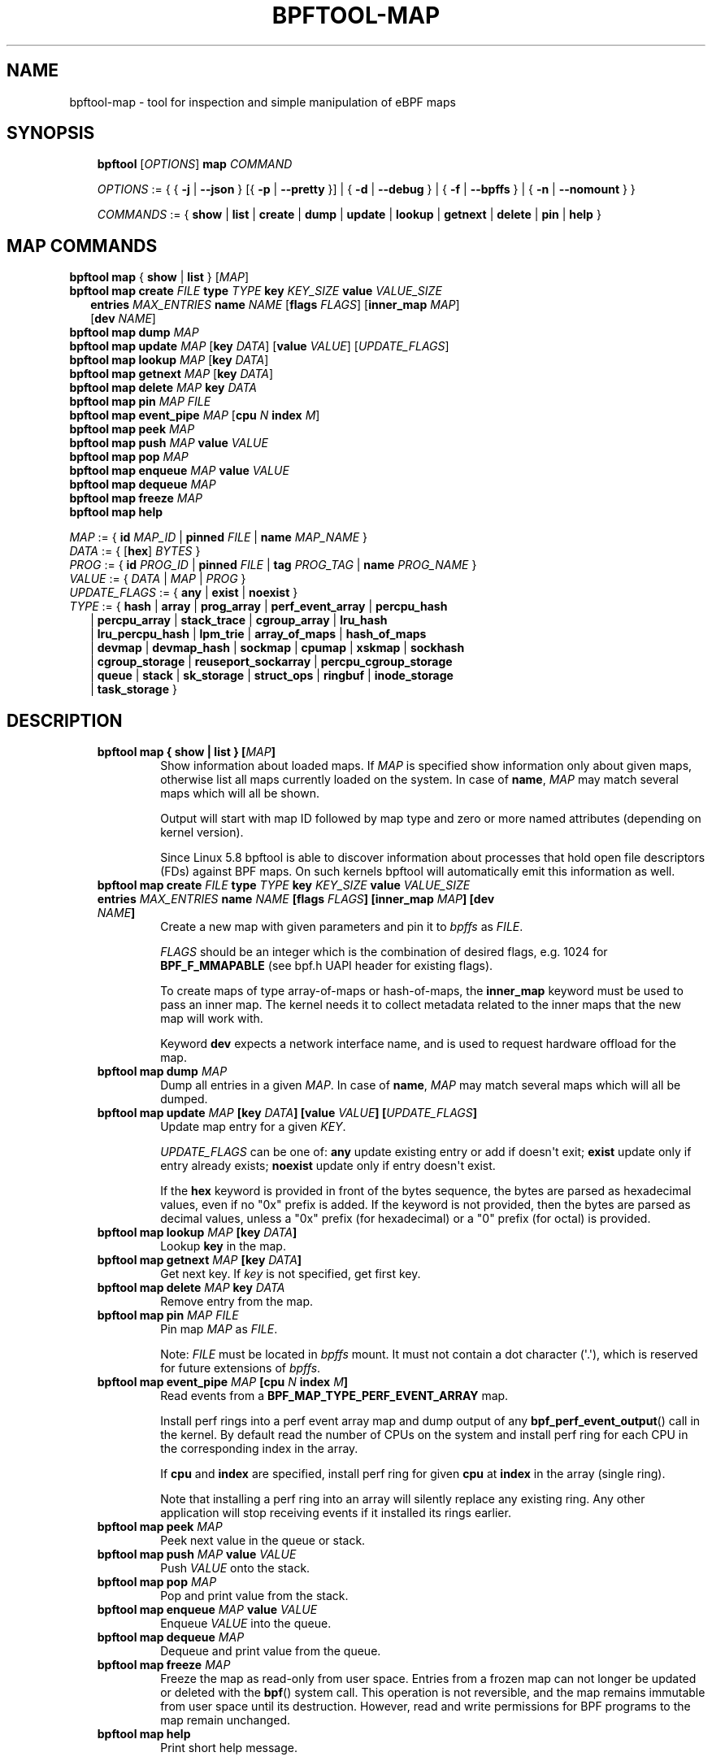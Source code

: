 .\" Man page generated from reStructuredText.
.
.TH BPFTOOL-MAP 8 "" "" ""
.SH NAME
bpftool-map \- tool for inspection and simple manipulation of eBPF maps
.
.nr rst2man-indent-level 0
.
.de1 rstReportMargin
\\$1 \\n[an-margin]
level \\n[rst2man-indent-level]
level margin: \\n[rst2man-indent\\n[rst2man-indent-level]]
-
\\n[rst2man-indent0]
\\n[rst2man-indent1]
\\n[rst2man-indent2]
..
.de1 INDENT
.\" .rstReportMargin pre:
. RS \\$1
. nr rst2man-indent\\n[rst2man-indent-level] \\n[an-margin]
. nr rst2man-indent-level +1
.\" .rstReportMargin post:
..
.de UNINDENT
. RE
.\" indent \\n[an-margin]
.\" old: \\n[rst2man-indent\\n[rst2man-indent-level]]
.nr rst2man-indent-level -1
.\" new: \\n[rst2man-indent\\n[rst2man-indent-level]]
.in \\n[rst2man-indent\\n[rst2man-indent-level]]u
..
.SH SYNOPSIS
.INDENT 0.0
.INDENT 3.5
\fBbpftool\fP [\fIOPTIONS\fP] \fBmap\fP \fICOMMAND\fP
.sp
\fIOPTIONS\fP := { { \fB\-j\fP | \fB\-\-json\fP } [{ \fB\-p\fP | \fB\-\-pretty\fP }] | { \fB\-d\fP | \fB\-\-debug\fP } |
{ \fB\-f\fP | \fB\-\-bpffs\fP } | { \fB\-n\fP | \fB\-\-nomount\fP } }
.sp
\fICOMMANDS\fP :=
{ \fBshow\fP | \fBlist\fP | \fBcreate\fP | \fBdump\fP | \fBupdate\fP | \fBlookup\fP | \fBgetnext\fP |
\fBdelete\fP | \fBpin\fP | \fBhelp\fP }
.UNINDENT
.UNINDENT
.SH MAP COMMANDS
.nf
\fBbpftool\fP \fBmap\fP { \fBshow\fP | \fBlist\fP }   [\fIMAP\fP]
\fBbpftool\fP \fBmap create\fP     \fIFILE\fP \fBtype\fP \fITYPE\fP \fBkey\fP \fIKEY_SIZE\fP \fBvalue\fP \fIVALUE_SIZE\fP 
.in +2
\fBentries\fP \fIMAX_ENTRIES\fP \fBname\fP \fINAME\fP [\fBflags\fP \fIFLAGS\fP] [\fBinner_map\fP \fIMAP\fP] 
[\fBdev\fP \fINAME\fP]
.in -2
\fBbpftool\fP \fBmap dump\fP       \fIMAP\fP
\fBbpftool\fP \fBmap update\fP     \fIMAP\fP [\fBkey\fP \fIDATA\fP] [\fBvalue\fP \fIVALUE\fP] [\fIUPDATE_FLAGS\fP]
\fBbpftool\fP \fBmap lookup\fP     \fIMAP\fP [\fBkey\fP \fIDATA\fP]
\fBbpftool\fP \fBmap getnext\fP    \fIMAP\fP [\fBkey\fP \fIDATA\fP]
\fBbpftool\fP \fBmap delete\fP     \fIMAP\fP  \fBkey\fP \fIDATA\fP
\fBbpftool\fP \fBmap pin\fP        \fIMAP\fP  \fIFILE\fP
\fBbpftool\fP \fBmap event_pipe\fP \fIMAP\fP [\fBcpu\fP \fIN\fP \fBindex\fP \fIM\fP]
\fBbpftool\fP \fBmap peek\fP       \fIMAP\fP
\fBbpftool\fP \fBmap push\fP       \fIMAP\fP \fBvalue\fP \fIVALUE\fP
\fBbpftool\fP \fBmap pop\fP        \fIMAP\fP
\fBbpftool\fP \fBmap enqueue\fP    \fIMAP\fP \fBvalue\fP \fIVALUE\fP
\fBbpftool\fP \fBmap dequeue\fP    \fIMAP\fP
\fBbpftool\fP \fBmap freeze\fP     \fIMAP\fP
\fBbpftool\fP \fBmap help\fP

\fIMAP\fP := { \fBid\fP \fIMAP_ID\fP | \fBpinned\fP \fIFILE\fP | \fBname\fP \fIMAP_NAME\fP }
\fIDATA\fP := { [\fBhex\fP] \fIBYTES\fP }
\fIPROG\fP := { \fBid\fP \fIPROG_ID\fP | \fBpinned\fP \fIFILE\fP | \fBtag\fP \fIPROG_TAG\fP | \fBname\fP \fIPROG_NAME\fP }
\fIVALUE\fP := { \fIDATA\fP | \fIMAP\fP | \fIPROG\fP }
\fIUPDATE_FLAGS\fP := { \fBany\fP | \fBexist\fP | \fBnoexist\fP }
\fITYPE\fP := { \fBhash\fP | \fBarray\fP | \fBprog_array\fP | \fBperf_event_array\fP | \fBpercpu_hash\fP
.in +2
| \fBpercpu_array\fP | \fBstack_trace\fP | \fBcgroup_array\fP | \fBlru_hash\fP
| \fBlru_percpu_hash\fP | \fBlpm_trie\fP | \fBarray_of_maps\fP | \fBhash_of_maps\fP
| \fBdevmap\fP | \fBdevmap_hash\fP | \fBsockmap\fP | \fBcpumap\fP | \fBxskmap\fP | \fBsockhash\fP
| \fBcgroup_storage\fP | \fBreuseport_sockarray\fP | \fBpercpu_cgroup_storage\fP
| \fBqueue\fP | \fBstack\fP | \fBsk_storage\fP | \fBstruct_ops\fP | \fBringbuf\fP | \fBinode_storage\fP
| \fBtask_storage\fP }
.in -2
.fi
.sp
.SH DESCRIPTION
.INDENT 0.0
.INDENT 3.5
.INDENT 0.0
.TP
.B \fBbpftool map { show | list }\fP   [\fIMAP\fP]
Show information about loaded maps.  If \fIMAP\fP is specified
show information only about given maps, otherwise list all
maps currently loaded on the system.  In case of \fBname\fP,
\fIMAP\fP may match several maps which will all be shown.
.sp
Output will start with map ID followed by map type and
zero or more named attributes (depending on kernel version).
.sp
Since Linux 5.8 bpftool is able to discover information about
processes that hold open file descriptors (FDs) against BPF
maps. On such kernels bpftool will automatically emit this
information as well.
.TP
.B \fBbpftool map create\fP \fIFILE\fP \fBtype\fP \fITYPE\fP \fBkey\fP \fIKEY_SIZE\fP \fBvalue\fP \fIVALUE_SIZE\fP  \fBentries\fP \fIMAX_ENTRIES\fP \fBname\fP \fINAME\fP [\fBflags\fP \fIFLAGS\fP] [\fBinner_map\fP \fIMAP\fP] [\fBdev\fP \fINAME\fP]
Create a new map with given parameters and pin it to \fIbpffs\fP
as \fIFILE\fP\&.
.sp
\fIFLAGS\fP should be an integer which is the combination of
desired flags, e.g. 1024 for \fBBPF_F_MMAPABLE\fP (see bpf.h
UAPI header for existing flags).
.sp
To create maps of type array\-of\-maps or hash\-of\-maps, the
\fBinner_map\fP keyword must be used to pass an inner map. The
kernel needs it to collect metadata related to the inner maps
that the new map will work with.
.sp
Keyword \fBdev\fP expects a network interface name, and is used
to request hardware offload for the map.
.TP
.B \fBbpftool map dump\fP    \fIMAP\fP
Dump all entries in a given \fIMAP\fP\&.  In case of \fBname\fP,
\fIMAP\fP may match several maps which will all be dumped.
.TP
.B \fBbpftool map update\fP  \fIMAP\fP [\fBkey\fP \fIDATA\fP] [\fBvalue\fP \fIVALUE\fP] [\fIUPDATE_FLAGS\fP]
Update map entry for a given \fIKEY\fP\&.
.sp
\fIUPDATE_FLAGS\fP can be one of: \fBany\fP update existing entry
or add if doesn\(aqt exit; \fBexist\fP update only if entry already
exists; \fBnoexist\fP update only if entry doesn\(aqt exist.
.sp
If the \fBhex\fP keyword is provided in front of the bytes
sequence, the bytes are parsed as hexadecimal values, even if
no "0x" prefix is added. If the keyword is not provided, then
the bytes are parsed as decimal values, unless a "0x" prefix
(for hexadecimal) or a "0" prefix (for octal) is provided.
.TP
.B \fBbpftool map lookup\fP  \fIMAP\fP [\fBkey\fP \fIDATA\fP]
Lookup \fBkey\fP in the map.
.TP
.B \fBbpftool map getnext\fP \fIMAP\fP [\fBkey\fP \fIDATA\fP]
Get next key.  If \fIkey\fP is not specified, get first key.
.TP
.B \fBbpftool map delete\fP  \fIMAP\fP  \fBkey\fP \fIDATA\fP
Remove entry from the map.
.TP
.B \fBbpftool map pin\fP     \fIMAP\fP  \fIFILE\fP
Pin map \fIMAP\fP as \fIFILE\fP\&.
.sp
Note: \fIFILE\fP must be located in \fIbpffs\fP mount. It must not
contain a dot character (\(aq.\(aq), which is reserved for future
extensions of \fIbpffs\fP\&.
.TP
.B \fBbpftool\fP \fBmap event_pipe\fP \fIMAP\fP [\fBcpu\fP \fIN\fP \fBindex\fP \fIM\fP]
Read events from a \fBBPF_MAP_TYPE_PERF_EVENT_ARRAY\fP map.
.sp
Install perf rings into a perf event array map and dump
output of any \fBbpf_perf_event_output\fP() call in the kernel.
By default read the number of CPUs on the system and
install perf ring for each CPU in the corresponding index
in the array.
.sp
If \fBcpu\fP and \fBindex\fP are specified, install perf ring
for given \fBcpu\fP at \fBindex\fP in the array (single ring).
.sp
Note that installing a perf ring into an array will silently
replace any existing ring.  Any other application will stop
receiving events if it installed its rings earlier.
.TP
.B \fBbpftool map peek\fP  \fIMAP\fP
Peek next value in the queue or stack.
.TP
.B \fBbpftool map push\fP  \fIMAP\fP \fBvalue\fP \fIVALUE\fP
Push \fIVALUE\fP onto the stack.
.TP
.B \fBbpftool map pop\fP  \fIMAP\fP
Pop and print value from the stack.
.TP
.B \fBbpftool map enqueue\fP  \fIMAP\fP \fBvalue\fP \fIVALUE\fP
Enqueue \fIVALUE\fP into the queue.
.TP
.B \fBbpftool map dequeue\fP  \fIMAP\fP
Dequeue and print value from the queue.
.TP
.B \fBbpftool map freeze\fP  \fIMAP\fP
Freeze the map as read\-only from user space. Entries from a
frozen map can not longer be updated or deleted with the
\fBbpf\fP() system call. This operation is not reversible,
and the map remains immutable from user space until its
destruction. However, read and write permissions for BPF
programs to the map remain unchanged.
.TP
.B \fBbpftool map help\fP
Print short help message.
.UNINDENT
.UNINDENT
.UNINDENT
.SH OPTIONS
.INDENT 0.0
.INDENT 3.5
.INDENT 0.0
.TP
.B \-h\fP,\fB  \-\-help
Print short help message (similar to \fBbpftool help\fP).
.TP
.B \-V\fP,\fB  \-\-version
Print version number (similar to \fBbpftool version\fP), and optional
features that were included when bpftool was compiled. Optional
features include linking against libbfd to provide the disassembler
for JIT\-ted programs (\fBbpftool prog dump jited\fP) and usage of BPF
skeletons (some features like \fBbpftool prog profile\fP or showing
pids associated to BPF objects may rely on it).
.TP
.B \-j\fP,\fB  \-\-json
Generate JSON output. For commands that cannot produce JSON, this
option has no effect.
.TP
.B \-p\fP,\fB  \-\-pretty
Generate human\-readable JSON output. Implies \fB\-j\fP\&.
.TP
.B \-d\fP,\fB  \-\-debug
Print all logs available, even debug\-level information. This includes
logs from libbpf as well as from the verifier, when attempting to
load programs.
.TP
.B \-l\fP,\fB  \-\-legacy
Use legacy libbpf mode which has more relaxed BPF program
requirements. By default, bpftool has more strict requirements
about section names, changes pinning logic and doesn\(aqt support
some of the older non\-BTF map declarations.
.sp
See \fI\%https://github.com/libbpf/libbpf/wiki/Libbpf:\-the\-road\-to\-v1.0\fP
for details.
.TP
.B \-f\fP,\fB  \-\-bpffs
Show file names of pinned maps.
.TP
.B \-n\fP,\fB  \-\-nomount
Do not automatically attempt to mount any virtual file system
(such as tracefs or BPF virtual file system) when necessary.
.UNINDENT
.UNINDENT
.UNINDENT
.SH EXAMPLES
.sp
\fB# bpftool map show\fP
.INDENT 0.0
.INDENT 3.5
.sp
.nf
.ft C
10: hash  name some_map  flags 0x0
      key 4B  value 8B  max_entries 2048  memlock 167936B
      pids systemd(1)
.ft P
.fi
.UNINDENT
.UNINDENT
.sp
The following three commands are equivalent:
.nf

\fB# bpftool map update id 10 key hex   20   c4   b7   00 value hex   0f   ff   ff   ab   01   02   03   4c\fP
\fB# bpftool map update id 10 key     0x20 0xc4 0xb7 0x00 value     0x0f 0xff 0xff 0xab 0x01 0x02 0x03 0x4c\fP
\fB# bpftool map update id 10 key       32  196  183    0 value       15  255  255  171    1    2    3   76\fP
.fi
.sp
.sp
\fB# bpftool map lookup id 10 key 0 1 2 3\fP
.INDENT 0.0
.INDENT 3.5
.sp
.nf
.ft C
key: 00 01 02 03 value: 00 01 02 03 04 05 06 07
.ft P
.fi
.UNINDENT
.UNINDENT
.sp
\fB# bpftool map dump id 10\fP
.INDENT 0.0
.INDENT 3.5
.sp
.nf
.ft C
key: 00 01 02 03  value: 00 01 02 03 04 05 06 07
key: 0d 00 07 00  value: 02 00 00 00 01 02 03 04
Found 2 elements
.ft P
.fi
.UNINDENT
.UNINDENT
.sp
\fB# bpftool map getnext id 10 key 0 1 2 3\fP
.INDENT 0.0
.INDENT 3.5
.sp
.nf
.ft C
key:
00 01 02 03
next key:
0d 00 07 00
.ft P
.fi
.UNINDENT
.UNINDENT
.nf

\fB# mount \-t bpf none /sys/fs/bpf/\fP
\fB# bpftool map pin id 10 /sys/fs/bpf/map\fP
\fB# bpftool map del pinned /sys/fs/bpf/map key 13 00 07 00\fP
.fi
.sp
.sp
Note that map update can also be used in order to change the program references
hold by a program array map. This can be used, for example, to change the
programs used for tail\-call jumps at runtime, without having to reload the
entry\-point program. Below is an example for this use case: we load a program
defining a prog array map, and with a main function that contains a tail call
to other programs that can be used either to "process" packets or to "debug"
processing. Note that the prog array map MUST be pinned into the BPF virtual
file system for the map update to work successfully, as kernel flushes prog
array maps when they have no more references from user space (and the update
would be lost as soon as bpftool exits).
.nf

\fB# bpftool prog loadall tail_calls.o /sys/fs/bpf/foo type xdp\fP
\fB# bpftool prog \-\-bpffs\fP
.fi
.sp
.INDENT 0.0
.INDENT 3.5
.sp
.nf
.ft C
545: xdp  name main_func  tag 674b4b5597193dc3  gpl
        loaded_at 2018\-12\-12T15:02:58+0000  uid 0
        xlated 240B  jited 257B  memlock 4096B  map_ids 294
        pinned /sys/fs/bpf/foo/xdp
546: xdp  name bpf_func_process  tag e369a529024751fc  gpl
        loaded_at 2018\-12\-12T15:02:58+0000  uid 0
        xlated 200B  jited 164B  memlock 4096B
        pinned /sys/fs/bpf/foo/process
547: xdp  name bpf_func_debug  tag 0b597868bc7f0976  gpl
        loaded_at 2018\-12\-12T15:02:58+0000  uid 0
        xlated 200B  jited 164B  memlock 4096B
        pinned /sys/fs/bpf/foo/debug
.ft P
.fi
.UNINDENT
.UNINDENT
.sp
\fB# bpftool map\fP
.INDENT 0.0
.INDENT 3.5
.sp
.nf
.ft C
294: prog_array  name jmp_table  flags 0x0
        key 4B  value 4B  max_entries 1  memlock 4096B
        owner_prog_type xdp  owner jited
.ft P
.fi
.UNINDENT
.UNINDENT
.nf

\fB# bpftool map pin id 294 /sys/fs/bpf/bar\fP
\fB# bpftool map dump pinned /sys/fs/bpf/bar\fP
.fi
.sp
.INDENT 0.0
.INDENT 3.5
.sp
.nf
.ft C
Found 0 elements
.ft P
.fi
.UNINDENT
.UNINDENT
.nf

\fB# bpftool map update pinned /sys/fs/bpf/bar key 0 0 0 0 value pinned /sys/fs/bpf/foo/debug\fP
\fB# bpftool map dump pinned /sys/fs/bpf/bar\fP
.fi
.sp
.INDENT 0.0
.INDENT 3.5
.sp
.nf
.ft C
key: 00 00 00 00  value: 22 02 00 00
Found 1 element
.ft P
.fi
.UNINDENT
.UNINDENT
.SH SEE ALSO
.INDENT 0.0
.INDENT 3.5
\fBbpf\fP(2),
\fBbpf\-helpers\fP(7),
\fBbpftool\fP(8),
\fBbpftool\-btf\fP(8),
\fBbpftool\-cgroup\fP(8),
\fBbpftool\-feature\fP(8),
\fBbpftool\-gen\fP(8),
\fBbpftool\-iter\fP(8),
\fBbpftool\-link\fP(8),
\fBbpftool\-net\fP(8),
\fBbpftool\-perf\fP(8),
\fBbpftool\-prog\fP(8),
\fBbpftool\-struct_ops\fP(8)
.UNINDENT
.UNINDENT
.\" Generated by docutils manpage writer.
.
